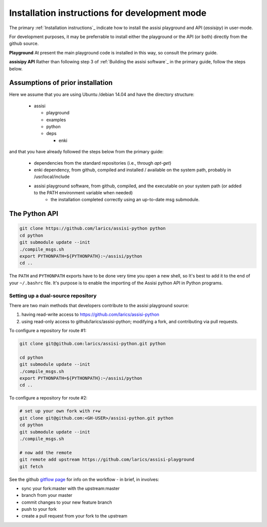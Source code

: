 Installation instructions for development mode
==============================================

The primary :ref:`Installation instructions`_ indicate how to install the 
assisi playground and API (`assisipy`) in user-mode.

For development purposes, it may be preferrable to install either the playground or the API (or both) directly from the github 
source.  

.. Here we provide instructions for each part independently.

**Playground** At present the main playground code is installed in this way,
so consult the primary guide.

**assisipy API** Rather than following step 3 of :ref:`Building the assisi software`_ in the primary guide, follow the steps below.



Assumptions of prior installation
---------------------------------


Here we assume that you are using Ubuntu /debian 14.04 and have the directory structure:

  * assisi

    - playground
    - examples
    - python
    - deps

      + enki

and that you have already followed the steps below from the primary guide:

  - dependencies from the standard repositories (i.e., through `apt-get`)
  - enki dependency, from github, compiled and installed / available on the system path, probably in /usr/local/include
  - assisi playground software, from github, compiled, and the executable on your system path (or added to the PATH environment variable when needed) 
     - the installation completed correctly using an up-to-date msg submodule.


The Python API
--------------

.. code-block:: console

  git clone https://github.com/larics/assisi-python python
  cd python
  git submodule update --init
  ./compile_msgs.sh
  export PYTHONPATH=${PYTHONPATH}:~/assisi/python
  cd ..

The ``PATH`` and ``PYTHONPATH`` exports have to be done very time you open a new shell, so It's best to add it to the end of your ``~/.bashrc`` file. It's purpose is to enable the importing of the Assisi python API in Python programs.


Setting up a dual-source repository
~~~~~~~~~~~~~~~~~~~~~~~~~~~~~~~~~~~

There are two main methods that developers contribute to the assisi playground source:

1. having read-write access to https://github.com/larics/assisi-python
2. using read-only access to github/larics/assisi-python; modifying a fork, and contributing via pull requests.

To configure a repository for route #1:

.. code-block:: console

  git clone git@github.com:larics/assisi-python.git python 

  cd python
  git submodule update --init
  ./compile_msgs.sh
  export PYTHONPATH=${PYTHONPATH}:~/assisi/python
  cd ..

To configure a repository for route #2:

.. code-block:: console

  # set up your own fork with r+w
  git clone git@github.com:<GH-USER>/assisi-python.git python
  cd python
  git submodule update --init
  ./compile_msgs.sh

  # now add the remote 
  git remote add upstream https://github.com/larics/assisi-playground
  git fetch


See the github `gitflow page <https://guides.github.com/introduction/flow/>`_ for info on the workflow - in brief, in involves:

- sync your fork:master with the upstream:master
- branch from your master
- commit changes to your new feature branch
- push to your fork
- create a pull request from your fork to the upstream






